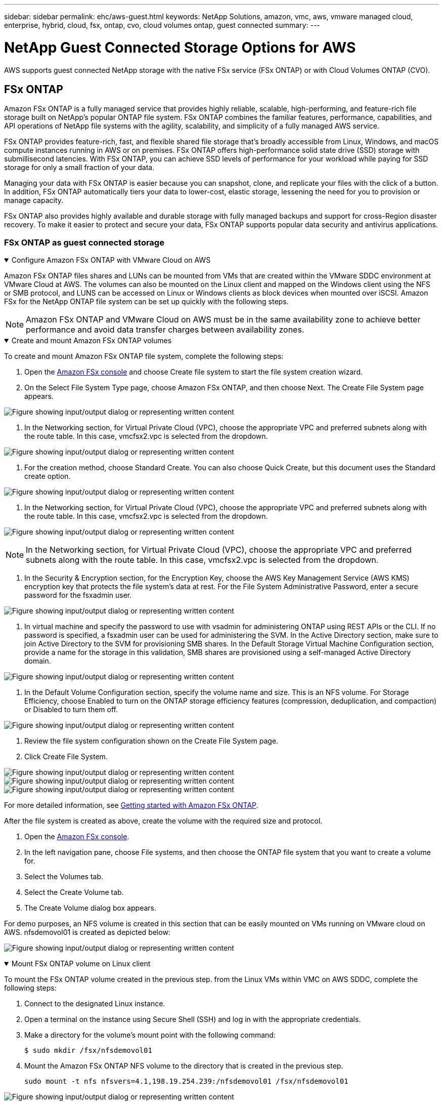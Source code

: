 ---
sidebar: sidebar
permalink: ehc/aws-guest.html
keywords: NetApp Solutions, amazon, vmc, aws, vmware managed cloud, enterprise, hybrid, cloud, fsx, ontap, cvo, cloud volumes ontap, guest connected
summary:
---

= NetApp Guest Connected Storage Options for AWS
:hardbreaks:
:nofooter:
:icons: font
:linkattrs:
:imagesdir: ../media/

[.lead]
AWS supports guest connected NetApp storage with the native FSx service (FSx ONTAP) or with Cloud Volumes ONTAP (CVO).

[[fsx-ontap]]

== FSx ONTAP

Amazon FSx ONTAP is a fully managed service that provides highly reliable, scalable, high-performing, and feature-rich file storage built on NetApp's popular ONTAP file system. FSx ONTAP combines the familiar features, performance, capabilities, and API operations of NetApp file systems with the agility, scalability, and simplicity of a fully managed AWS service.

FSx ONTAP provides feature-rich, fast, and flexible shared file storage that’s broadly accessible from Linux, Windows, and macOS compute instances running in AWS or on premises. FSx ONTAP offers high-performance solid state drive (SSD) storage with submillisecond latencies. With FSx ONTAP, you can achieve SSD levels of performance for your workload while paying for SSD storage for only a small fraction of your data.

Managing your data with FSx ONTAP is easier because you can snapshot, clone, and replicate your files with the click of a button. In addition, FSx ONTAP automatically tiers your data to lower-cost, elastic storage, lessening the need for you to provision or manage capacity.

FSx ONTAP also provides highly available and durable storage with fully managed backups and support for cross-Region disaster recovery. To make it easier to protect and secure your data, FSx ONTAP supports popular data security and antivirus applications.

=== FSx ONTAP as guest connected storage

.Configure Amazon FSx ONTAP with VMware Cloud on AWS
[%collapsible%open]
=====

Amazon FSx ONTAP files shares and LUNs can be mounted from VMs that are created within the VMware SDDC environment at  VMware Cloud at AWS. The volumes can also be mounted on the Linux client and mapped on the Windows client using the NFS or SMB protocol, and LUNS can be accessed on Linux or Windows clients as block devices when mounted over iSCSI. Amazon FSx for the NetApp ONTAP file system can be set up quickly with the following steps.

NOTE: Amazon FSx ONTAP and VMware Cloud on AWS must be in the same availability zone to achieve better performance and avoid data transfer charges between availability zones.

=====

.Create and mount Amazon FSx ONTAP volumes
[%collapsible%open]
=====

To create and mount Amazon FSx ONTAP file system, complete the following steps:

. Open the link:https://console.aws.amazon.com/fsx/[Amazon FSx console] and choose Create file system to start the file system creation wizard.

. On the Select File System Type page, choose Amazon FSx ONTAP, and then choose Next. The Create File System page appears.

image:aws-fsx-guest-1.png["Figure showing input/output dialog or representing written content"]

. In the Networking section, for Virtual Private Cloud (VPC), choose the appropriate VPC and preferred subnets along with the route table. In this case, vmcfsx2.vpc is selected from the dropdown.

image:aws-fsx-guest-2.png["Figure showing input/output dialog or representing written content"]

. For the creation method, choose Standard Create. You can also choose Quick Create, but this document uses the Standard create option.

image:aws-fsx-guest-3.png["Figure showing input/output dialog or representing written content"]

. In the Networking section, for Virtual Private Cloud (VPC), choose the appropriate VPC and preferred subnets along with the route table. In this case, vmcfsx2.vpc is selected from the dropdown.

image:aws-fsx-guest-4.png["Figure showing input/output dialog or representing written content"]

NOTE: In the Networking section, for Virtual Private Cloud (VPC), choose the appropriate VPC and preferred subnets along with the route table. In this case, vmcfsx2.vpc is selected from the dropdown.

. In the Security & Encryption section, for the Encryption Key, choose the AWS Key Management Service (AWS KMS) encryption key that protects the file system's data at rest. For the File System Administrative Password, enter a secure password for the fsxadmin user.

image:aws-fsx-guest-5.png["Figure showing input/output dialog or representing written content"]

. In virtual machine and specify the password to use with vsadmin for administering ONTAP using REST APIs or the CLI. If no password is specified, a fsxadmin user can be used for administering the SVM. In the Active Directory section, make sure to join Active Directory to the SVM for provisioning SMB shares. In the Default Storage Virtual Machine Configuration section, provide a name for the storage in this validation, SMB shares are provisioned using a self-managed Active Directory domain.

image:aws-fsx-guest-6.png["Figure showing input/output dialog or representing written content"]

. In the Default Volume Configuration section, specify the volume name and size. This is an NFS volume. For Storage Efficiency, choose Enabled to turn on the ONTAP storage efficiency features (compression, deduplication, and compaction) or Disabled to turn them off.

image:aws-fsx-guest-7.png["Figure showing input/output dialog or representing written content"]

. Review the file system configuration shown on the Create File System page.

. Click Create File System.

image:aws-fsx-guest-8.png["Figure showing input/output dialog or representing written content"]
image:aws-fsx-guest-9.png["Figure showing input/output dialog or representing written content"]
image:aws-fsx-guest-10.png["Figure showing input/output dialog or representing written content"]

For more detailed information, see link:https://docs.aws.amazon.com/fsx/latest/ONTAPGuide/getting-started.html[Getting started with Amazon FSx ONTAP].

After the file system is created as above, create the volume with the required size and protocol.

. Open the link:https://console.aws.amazon.com/fsx/[Amazon FSx console].
. In the left navigation pane, choose File systems, and then choose the ONTAP file system that you want to create a volume for.
. Select the Volumes tab.
. Select the Create Volume tab.
. The Create Volume dialog box appears.

For demo purposes, an NFS volume is created in this section that can be easily mounted on VMs running on VMware cloud on AWS. nfsdemovol01 is created as depicted below:

image:aws-fsx-guest-11.png["Figure showing input/output dialog or representing written content"]
=====

.Mount FSx ONTAP volume on Linux client
[%collapsible%open]
=====

To mount the FSx ONTAP volume created in the previous step. from the Linux VMs within VMC on AWS SDDC, complete the following steps:

. Connect to the designated Linux instance.
. Open a terminal on the instance using Secure Shell (SSH) and log in with the appropriate credentials.
. Make a directory for the volume's mount point with the following command:

  $ sudo mkdir /fsx/nfsdemovol01

. Mount the Amazon FSx ONTAP NFS volume to the directory that is created in the previous step.

  sudo mount -t nfs nfsvers=4.1,198.19.254.239:/nfsdemovol01 /fsx/nfsdemovol01

image:aws-fsx-guest-20.png["Figure showing input/output dialog or representing written content"]

. Once executed, run the df command to validate the mount.

image:aws-fsx-guest-21.png["Figure showing input/output dialog or representing written content"]

video::c3befe1b-4f32-4839-a031-b01200fb6d60[panopto, title="Mount FSx ONTAP volume on Linux client"]
=====

.Attach FSx ONTAP volumes to Microsoft Windows clients
[%collapsible%open]
=====

To manage and map file shares on an Amazon FSx file system, the Shared Folders GUI must be used.

. Open the Start menu and run fsmgmt.msc using Run As Administrator. Doing this opens the Shared Folders GUI tool.
. Click Action > All tasks and choose Connect to Another Computer.
. For Another Computer, enter the DNS name for the storage virtual machine (SVM). For example, FSXSMBTESTING01.FSXTESTING.LOCAL is used in this example.

NOTE: Tp find the SVM's DNS name on the Amazon FSx console, choose Storage Virtual Machines, choose SVM, and then scroll down to Endpoints to find the SMB DNS name. Click OK. The Amazon FSx file system appears in the list for the Shared Folders.

image:aws-fsx-guest-22.png["Figure showing input/output dialog or representing written content"]

. In the Shared Folders tool, choose Shares in the left pane to see the active shares for the Amazon FSx file system.

image:aws-fsx-guest-23.png["Figure showing input/output dialog or representing written content"]

. Now choose a new share and complete the Create a Shared Folder wizard.

image:aws-fsx-guest-24.png["Figure showing input/output dialog or representing written content"]
image:aws-fsx-guest-25.png["Figure showing input/output dialog or representing written content"]

To learn more about creating and managing SMB shares on an Amazon FSx file system, see link:https://docs.aws.amazon.com/fsx/latest/ONTAPGuide/create-smb-shares.html[Creating SMB Shares].

. After connectivity is in place, the SMB share can be attached and used for application data. To accomplish this, Copy the share path and use the Map Network Drive option to mount the volume on the VM running on VMware Cloud on the AWS SDDC.

image:aws-fsx-guest-26.png["Figure showing input/output dialog or representing written content"]
=====

.Connect a FSx ONTAP LUN to a host using iSCSI
[%collapsible%open]
=====
video::0d03e040-634f-4086-8cb5-b01200fb8515[panopto, title="Connect a FSx ONTAP LUN to a host using iSCSI"]

iSCSI traffic for FSx traverses the VMware Transit Connect/AWS Transit Gateway via the routes provided in the previous section. To configure a LUN in Amazon FSx ONTAP, follow the documentation found link:https://docs.aws.amazon.com/fsx/latest/ONTAPGuide/supported-fsx-clients.html[here].

On Linux clients, make sure that the iSCSI daemon is running. After the LUNs are provisioned, refer to the detailed guidance on iSCSI configuration with Ubuntu (as an example) link:https://ubuntu.com/server/docs/service-iscsi[here].

In this paper, connecting the iSCSI LUN to a Windows host is depicted:
=====

.Provision a LUN in FSx ONTAP:
[%collapsible%open]
=====

. Access the NetApp ONTAP CLI using the management port of the FSx for the ONTAP file system.

. Create the LUNs with the required size as indicated by the sizing output.

  FsxId040eacc5d0ac31017::> lun create -vserver vmcfsxval2svm -volume nimfsxscsivol -lun nimofsxlun01 -size 5gb -ostype windows -space-reserve enabled

In this example, we created a LUN of size 5g (5368709120).

. Create the necessary igroups to control which hosts have access to specific LUNs.

----
FsxId040eacc5d0ac31017::> igroup create -vserver vmcfsxval2svm -igroup winIG -protocol iscsi -ostype windows -initiator iqn.1991-05.com.microsoft:vmcdc01.fsxtesting.local

FsxId040eacc5d0ac31017::> igroup show

Vserver   Igroup       Protocol OS Type  Initiators

--------- ------------ -------- -------- ------------------------------------

vmcfsxval2svm

          ubuntu01     iscsi    linux    iqn.2021-10.com.ubuntu:01:initiator01

vmcfsxval2svm

          winIG        iscsi    windows  iqn.1991-05.com.microsoft:vmcdc01.fsxtesting.local
----

Two entries were displayed.

. Map the LUNs to igroups using the following command:

----
FsxId040eacc5d0ac31017::> lun map -vserver vmcfsxval2svm -path /vol/nimfsxscsivol/nimofsxlun01 -igroup winIG

FsxId040eacc5d0ac31017::> lun show

Vserver   Path                            State   Mapped   Type        Size

--------- ------------------------------- ------- -------- -------- --------

vmcfsxval2svm

          /vol/blocktest01/lun01          online  mapped   linux         5GB

vmcfsxval2svm

          /vol/nimfsxscsivol/nimofsxlun01 online  mapped   windows       5GB
----

Two entries were displayed.

. Connect the newly provisioned LUN to a Windows VM:

To connect the new LUN tor a Windows host residing on VMware cloud on AWS SDDC, complete the following steps:

.. RDP to the Windows VM hosted on the VMware Cloud on AWS SDDC.
.. Navigate to Server Manager > Dashboard > Tools > iSCSI Initiator to open the iSCSI Initiator Properties dialog box.
.. From the Discovery tab, click Discover Portal or Add Portal and then enter the IP address of the iSCSI target port.
.. From the Targets tab, select the target discovered and then click Log On or Connect.
.. Select Enable Multipath, and then select “Automatically Restore This Connection When the Computer Starts” or “Add This Connection to the List of Favorite Targets”. Click Advanced.

NOTE: The Windows host must have an iSCSI connection to each node in the cluster. The native DSM selects the best paths to use.

image:aws-fsx-guest-30.png["Figure showing input/output dialog or representing written content"]

LUNs on the storage virtual machine (SVM) appear as disks to the Windows host. Any new disks that are added are not automatically discovered by the host. Trigger a manual rescan to discover the disks by completing the following steps:

. Open the Windows Computer Management utility: Start > Administrative Tools > Computer Management.
. Expand the Storage node in the navigation tree.
. Click Disk Management.
. Click Action > Rescan Disks.

image:aws-fsx-guest-31.png["Figure showing input/output dialog or representing written content"]

When a new LUN is first accessed by the Windows host, it has no partition or file system. Initialize the LUN and, optionally, format the LUN with a file system by completing the following steps:

. Start Windows Disk Management.
. Right-click the LUN, and then select the required disk or partition type.
. Follow the instructions in the wizard. In this example, drive F: is mounted.

image:aws-fsx-guest-32.png["Figure showing input/output dialog or representing written content"]
=====

[[aws-cvo]]

== Cloud Volumes ONTAP (CVO)

Cloud volumes ONTAP, or CVO, is the industry-leading cloud data management solution built on NetApp’s ONTAP storage software, available natively on Amazon Web Services (AWS), Microsoft Azure and Google Cloud Platform (GCP).

It is a software-defined version of ONTAP that consumes cloud-native storage, allowing you to have the same storage software in the cloud and on-premises, reducing the need to retrain you IT staff in all-new methods to manage your data.

CVO gives customers the ability to seamlessly move data from the edge, to the data center, to the cloud and back, bringing your hybrid cloud together — all managed with a single-pane management console, NetApp Cloud Manager.

By design, CVO delivers extreme performance and advanced data management capabilities to satisfy even your most demanding applications in the cloud

=== Cloud Volumes ONTAP (CVO) as guest connected storage

.Deploy new Cloud Volumes ONTAP instance in AWS (do it yourself)
[%collapsible%open]
=====

Cloud Volumes ONTAP shares and LUNs can be mounted from VMs that are created in the VMware Cloud on AWS SDDC environment. The volumes can also be mounted on native AWS VM Linux Windows clients, and LUNS can be accessed on Linux or Windows clients as block devices when mounted over iSCSI because Cloud Volumes ONTAP supports iSCSI, SMB, and NFS protocols. Cloud Volumes ONTAP volumes can be set up in a few simple steps.

To replicate volumes from an on-premises environment to the cloud for disaster recovery or migration purposes, establish network connectivity to AWS, either using a site-to-site VPN or DirectConnect. Replicating data from on-premises to Cloud Volumes ONTAP is outside the scope of this document. To replicate data between on-premises and Cloud Volumes ONTAP systems, see link:https://docs.netapp.com/us-en/occm/task_replicating_data.html#setting-up-data-replication-between-systems[Setting up data replication between systems].

NOTE: Use the link:https://cloud.netapp.com/cvo-sizer[Cloud Volumes ONTAP sizer] to accurately size the Cloud Volumes ONTAP instances. Also, monitor on-premises performance to use as inputs in the Cloud Volumes ONTAP sizer.

. Log into NetApp Cloud Central; the Fabric View screen is displayed. Locate the Cloud Volumes ONTAP tab and select Go to Cloud Manager. After you are logged in, the Canvas screen is displayed.

image:aws-cvo-guest-1.png["Figure showing input/output dialog or representing written content"]

. On the Cloud Manager home page, click Add a Working Environment and then select AWS as the cloud and the type of the system configuration.

image:aws-cvo-guest-2.png["Figure showing input/output dialog or representing written content"]

. Provide the details of the environment to be created including the environment name and admin credentials. Click Continue.

image:aws-cvo-guest-3.png["Figure showing input/output dialog or representing written content"]

. Select the add-on services for Cloud Volumes ONTAP deployment, including BlueXP Classification, BlueXP backup and recovery, and Cloud Insights. Click Continue.

image:aws-cvo-guest-4.png["Figure showing input/output dialog or representing written content"]

. On the HA Deployment Models page, choose the Multiple Availability Zones configuration.

image:aws-cvo-guest-5.png["Figure showing input/output dialog or representing written content"]

. On the Region & VPC page, enter the network information and then click Continue.

image:aws-cvo-guest-6.png["Figure showing input/output dialog or representing written content"]

. On the Connectivity and SSH Authentication page, choose connection methods for the HA pair and the mediator.

image:aws-cvo-guest-7.png["Figure showing input/output dialog or representing written content"]

. Specify the floating IP addresses and then click Continue.

image:aws-cvo-guest-8.png["Figure showing input/output dialog or representing written content"]

. Select the appropriate route tables to include routes to the floating IP addresses and then click Continue.

image:aws-cvo-guest-9.png["Figure showing input/output dialog or representing written content"]

. On the Data Encryption page, choose AWS-managed encryption.

image:aws-cvo-guest-10.png["Figure showing input/output dialog or representing written content"]

. Select the license option: Pay-As-You-Go or BYOL for using an existing license. In this example, the Pay-As-You-Go option is used.

image:aws-cvo-guest-11.png["Figure showing input/output dialog or representing written content"]

. Select between several preconfigured packages available based on the type of workload to be deployed on the VMs running on the VMware cloud on AWS SDDC.

image:aws-cvo-guest-12.png["Figure showing input/output dialog or representing written content"]

. On the Review & Approve page, review and confirm the selections.To create the Cloud Volumes ONTAP instance, click Go.

image:aws-cvo-guest-13.png["Figure showing input/output dialog or representing written content"]

. After Cloud Volumes ONTAP is provisioned, it is listed in the working environments on the Canvas page.

image:aws-cvo-guest-14.png["Figure showing input/output dialog or representing written content"]
=====

.Additional configurations for SMB volumes
[%collapsible%open]
=====

. After the working environment is ready, make sure the CIFS server is configured with the appropriate DNS and Active Directory configuration parameters. This step is required before you can create the SMB volume.

image:aws-cvo-guest-20.png["Figure showing input/output dialog or representing written content"]

. Select the CVO instance to create the volume and click the Create Volume option. Choose the appropriate size and cloud manager chooses the containing aggregate or use advanced allocation mechanism to place on a specific aggregate. For this demo, SMB is selected as the protocol.

image:aws-cvo-guest-21.png["Figure showing input/output dialog or representing written content"]

. After the volume is provisioned, it is availabe under the Volumes pane. Because a CIFS share is provisioned, you should give your users or groups permission to the files and folders and verify that those users can access the share and create a file.

image:aws-cvo-guest-22.png["Figure showing input/output dialog or representing written content"]

. After the volume is created, use the mount command to connect to the share from the VM running on the VMware Cloud in AWS SDDC hosts.

. Copy the following path and use the Map Network Drive option to mount the volume on the VM running on the VMware Cloud in AWS SDDC.

image:aws-cvo-guest-23.png["Figure showing input/output dialog or representing written content"]
image:aws-cvo-guest-24.png["Figure showing input/output dialog or representing written content"]
=====

.Connect the LUN to a host
[%collapsible%open]
=====
To connect the Cloud Volumes ONTAP LUN to a host, complete the following steps:

. On the Cloud Manager Canvas page, double-click the Cloud Volumes ONTAP working environment to create and manage volumes.

. Click Add Volume > New Volume, select iSCSI, and click Create Initiator Group. Click Continue.

image:aws-cvo-guest-30.png["Figure showing input/output dialog or representing written content"]
image:aws-cvo-guest-31.png["Figure showing input/output dialog or representing written content"]

. After the volume is provisioned, select the volume, and then click Target IQN. To copy the iSCSI Qualified Name (IQN), click Copy. Set up an iSCSI connection from the host to the LUN.

To accomplish the same for the host residing on the VMware Cloud on AWS SDDC, complete the following steps:

.. RDP to the VM hosted on VMware cloud on AWS.
.. Open the iSCSI Initiator Properties dialog box: Server Manager > Dashboard > Tools > iSCSI Initiator.
.. From the Discovery tab, click Discover Portal or Add Portal and then enter the IP address of the iSCSI target port.
.. From the Targets tab, select the target discovered and then click Log On or Connect.
.. Select Enable Multipath, and then select Automatically Restore This Connection When the Computer Starts or Add This Connection to the List of Favorite Targets. Click Advanced.

NOTE: The Windows host must have an iSCSI connection to each node in the cluster. The native DSM selects the best paths to use.

image:aws-cvo-guest-32.png["Figure showing input/output dialog or representing written content"]

LUNs from the SVM appear as disks to the Windows host. Any new disks that are added are not automatically discovered by the host. Trigger a manual rescan to discover the disks by completing the following steps:

. Open the Windows Computer Management utility: Start > Administrative Tools > Computer Management.
. Expand the Storage node in the navigation tree.
. Click Disk Management.
. Click Action > Rescan Disks.

image:aws-cvo-guest-33.png["Figure showing input/output dialog or representing written content"]

When a new LUN is first accessed by the Windows host, it has no partition or file system. Initialize the LUN; and optionally, format the LUN with a file system by completing the following steps:

. Start Windows Disk Management.
. Right-click the LUN, and then select the required disk or partition type.
. Follow the instructions in the wizard. In this example, drive F: is mounted.

image:aws-cvo-guest-34.png["Figure showing input/output dialog or representing written content"]

On the Linux clients, ensure the iSCSI daemon is running. After the LUNs are provisioned, refer to the detailed guidance on iSCSI configuration for your Linux distribution.  For example, Ubuntu iSCSI configuration can be found link:https://ubuntu.com/server/docs/service-iscsi[here]. To verify, run lsblk cmd from the shell.
=====

.Mount Cloud Volumes ONTAP NFS volume on Linux client
[%collapsible%open]
=====

To mount the Cloud Volumes ONTAP (DIY) file system from VMs within VMC on AWS SDDC, complete the following steps:

. Connect to the designated Linux instance.

. Open a terminal on the instance using secure shell (SSH) and log in with the appropriate credentials.

. Make a directory for the volume's mount point with the following command.

  $ sudo mkdir /fsxcvotesting01/nfsdemovol01

. Mount the Amazon FSx ONTAP NFS volume to the directory that is created in the previous step.

  sudo mount -t nfs nfsvers=4.1,172.16.0.2:/nfsdemovol01 /fsxcvotesting01/nfsdemovol01

image:aws-cvo-guest-40.png["Figure showing input/output dialog or representing written content"]
image:aws-cvo-guest-41.png["Figure showing input/output dialog or representing written content"]
=====
